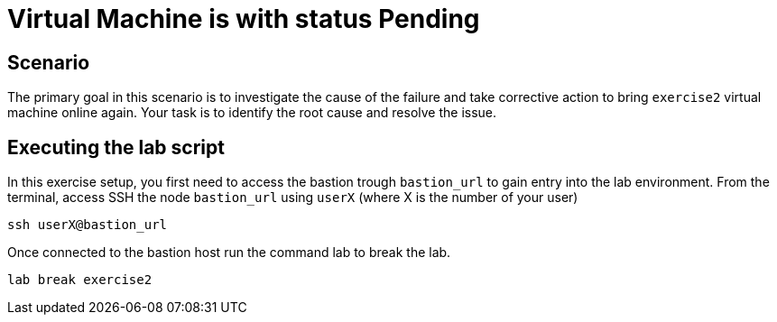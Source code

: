 [#scenario]
= Virtual Machine is with status Pending

== Scenario

The primary goal in this scenario is to investigate the cause of the failure and take corrective action to bring `exercise2` virtual machine online again.
Your task is to identify the root cause and resolve the issue.

== Executing the lab script

In this exercise setup, you first need to access the bastion trough `bastion_url` to gain entry into the lab environment. From the terminal, access SSH the node `bastion_url` using `userX` (where X is the number of your user) 

```
ssh userX@bastion_url
```

Once connected to the bastion host run the command lab to break the lab.

```
lab break exercise2